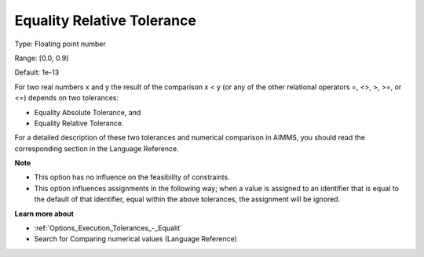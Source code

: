 

.. _Options_Execution_Tolerances_-_Equali1:


Equality Relative Tolerance
===========================



Type:	Floating point number	

Range:	[0.0, 0.9]	

Default:	1e-13	



For two real numbers x and y the result of the comparison x < y (or any of the other relational operators =, <>, >, >=, or <=) depends on two tolerances:

*	Equality Absolute Tolerance, and
*	Equality Relative Tolerance.

For a detailed description of these two tolerances and numerical comparison in AIMMS, you should read the corresponding section in the Language Reference.





**Note** 

*	This option has no influence on the feasibility of constraints.
*	This option influences assignments in the following way; when a value is assigned to an identifier that is equal to the default of that identifier, equal within the above tolerances, the assignment will be ignored.




**Learn more about** 

*	:ref:`Options_Execution_Tolerances_-_Equalit` 
*	 Search for Comparing numerical values (Language Reference)



